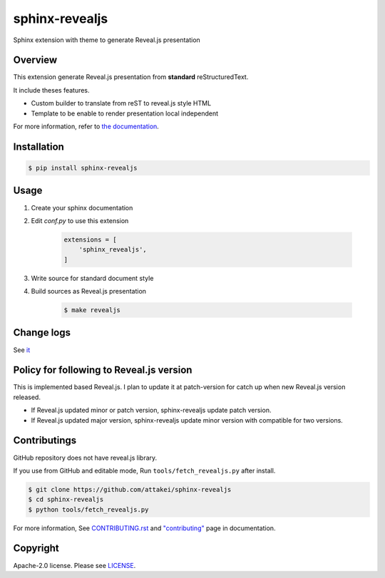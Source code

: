 sphinx-revealjs
===============

.. image:: https://img.shields.io/pypi/v/sphinx-revealjs.svg
    :target: https://pypi.org/project/sphinx-revealjs/

.. image:: https://github.com/attakei/sphinx-revealjs/actions/workflows/main.yml/badge.svg
    :target: https://github.com/attakei/sphinx-revealjs/actions

.. image:: https://readthedocs.org/projects/sphinx-revealjs/badge/?version=latest
    :target: https://sphinx-revealjs.readthedocs.io/en/latest/?badge=latest
    :alt: Documentation Status

Sphinx extension with theme to generate Reveal.js presentation

Overview
--------

This extension generate Reveal.js presentation
from **standard** reStructuredText.

It include theses features.

* Custom builder to translate from reST to reveal.js style HTML
* Template to be enable to render presentation local independent

For more information, refer to `the documentation <https://sphinx-revealjs.readthedocs.io/>`_.

Installation
------------

.. code-block:: bash

    $ pip install sphinx-revealjs


Usage
-----

1. Create your sphinx documentation
2. Edit `conf.py` to use this extension

    .. code-block:: python

        extensions = [
            'sphinx_revealjs',
        ]

3. Write source for standard document style

4. Build sources as Reveal.js presentation

    .. code-block:: bash

        $ make revealjs

Change logs
-----------

See `it <./CHANGES.rst>`_

Policy for following to Reveal.js version
-----------------------------------------

This is implemented based Reveal.js.
I plan to update it at patch-version for catch up when new Reveal.js version released.

* If Reveal.js updated minor or patch version, sphinx-revealjs update patch version.
* If Reveal.js updated major version, sphinx-revealjs update minor version with compatible for two versions.

Contributings
-------------

GitHub repository does not have reveal.js library.

If you use from GitHub and editable mode, Run ``tools/fetch_revealjs.py`` after install.

.. code-block:: bash

    $ git clone https://github.com/attakei/sphinx-revealjs
    $ cd sphinx-revealjs
    $ python tools/fetch_revealjs.py

For more information, See `CONTRIBUTING.rst <./CONTRIBUTING.rst>`_ and `"contributing" <https://sphinx-revealjs.readthedocs.io/en/stable/contributing/>`_ page in documentation.

Copyright
---------

Apache-2.0 license. Please see `LICENSE <./LICENSE>`_.
